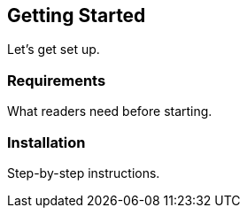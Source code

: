== Getting Started

Let’s get set up.

=== Requirements

What readers need before starting.

=== Installation

Step-by-step instructions.

